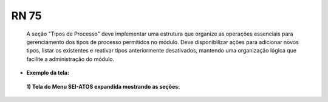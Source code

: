 **RN 75**
=========
 A seção "Tipos de Processo" deve implementar uma estrutura que organize as operações essenciais para gerenciamento dos tipos de processo permitidos no módulo. Deve disponibilizar ações para adicionar novos tipos, listar os existentes e reativar tipos anteriormente desativados, mantendo uma organização lógica que facilite a administração do módulo.


- **Exemplo da tela:**
 **1) Tela do Menu SEI-ATOS expandida mostrando as seções:** 
       .. figure:: Menu2.png
